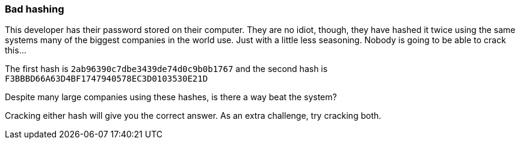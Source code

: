=== Bad hashing

This developer has their password stored on their computer. They are no idiot, though, they have hashed it twice using the same systems many of the biggest companies in the world use. Just with a little less seasoning. Nobody is going to be able to crack this...

The first hash is `2ab96390c7dbe3439de74d0c9b0b1767` and the second hash is `F3BBBD66A63D4BF1747940578EC3D0103530E21D`

Despite many large companies using these hashes, is there a way beat the system?

Cracking either hash will give you the correct answer. As an extra challenge, try cracking both.
